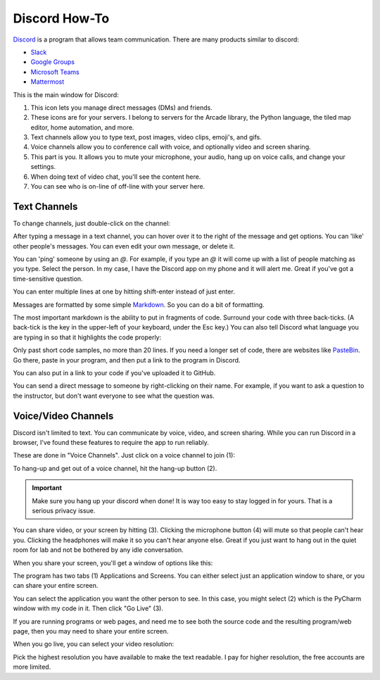 Discord How-To
==============

`Discord <https://discord.com/new>`_ is a program that allows team communication. There are many products
similar to discord:

* `Slack <https://slack.com/>`_
* `Google Groups <https://groups.google.com/forum/#!overview>`_
* `Microsoft Teams <https://www.microsoft.com/en-us/microsoft-365/microsoft-teams/group-chat-software>`_
* `Mattermost <https://mattermost.com/>`_

This is the main window for Discord:

.. image:: main_window.png

1. This icon lets you manage direct messages (DMs) and friends.
2. These icons are for your servers. I belong to servers for the Arcade
   library, the Python language, the tiled map editor, home automation, and more.
3. Text channels allow you to type text, post images, video clips, emoji's,
   and gifs.
4. Voice channels allow you to conference call with voice, and optionally video
   and screen sharing.
5. This part is you. It allows you to mute your microphone, your audio, hang
   up on voice calls, and change your settings.
6. When doing text of video chat, you'll see the content here.
7. You can see who is on-line of off-line with your server here.

Text Channels
-------------

To change channels, just double-click on the channel:

.. image:: channels.png
   :width: 25%

After typing a message in a text channel, you can hover over it to the right
of the message and get options. You can 'like' other people's messages. You can
even edit your own message, or delete it.

.. image:: edit_message.png


You can 'ping' someone by using an `@`. For example, if you type an `@` it will
come up with a list of people matching as you type. Select the person. In my case,
I have the Discord app on my phone and it will alert me. Great if you've got
a time-sensitive question.

.. image:: ping.png
   :width: 25%

You can enter multiple lines at one by hitting shift-enter instead of just
enter.

Messages are formatted by some simple
`Markdown <https://www.markdownguide.org/>`_.
So you can do a bit of formatting.

.. image:: markdown.png
   :width: 75%

The most important markdown is the ability to put in fragments of code.
Surround your code with three back-ticks. (A back-tick is the key in the
upper-left of your keyboard, under the Esc key.) You can also tell
Discord what language you are typing in so that it highlights the code
properly:

.. image:: python.png
   :width: 50%

Only past short code samples, no more than 20 lines. If you need a longer set of
code, there are websites like `PasteBin <https://pastebin.com/>`_. Go there,
paste in your program, and then put a link to the program in Discord.

.. image:: pastebin.png

You can also put in a link to your code if you've uploaded it to GitHub.

You can send a direct message to someone by right-clicking on their name. For
example, if you want to ask a question to the instructor, but don't want everyone
to see what the question was.

.. image:: dm.png
   :width: 25%


Voice/Video Channels
--------------------

Discord isn't limited to text. You can communicate by voice, video, and screen
sharing. While you can run Discord in a browser, I've found these
features to require the app to run reliably.

These are done in "Voice Channels". Just click on a voice channel to
join (1):

.. image:: voice_detail.png
   :width: 25%

To hang-up and get out of a voice channel, hit the hang-up button (2).

.. important::

    Make sure you hang up your discord when done! It is way too easy to
    stay logged in for yours. That is a serious privacy issue.

You can share video, or your screen by hitting (3). Clicking the microphone
button (4) will mute so that people can't hear you. Clicking the headphones
will make it so you can't hear anyone else. Great if you just want to
hang out in the quiet room for lab and not be bothered by any idle conversation.

When you share your screen, you'll get a window of options like this:

.. image:: select_stream.png
   :width: 35%

The program has two tabs (1) Applications and Screens. You
can either select just an application window to share, or you can
share your entire screen.

You can select the application you want the other person to see.
In this case, you might select (2) which is the PyCharm window with
my code in it. Then click "Go Live" (3).

If you are running programs or web pages, and need me to see
both the source code and the resulting program/web page, then you
may need to share your entire screen.

When you go live, you can select your video resolution:

.. image:: video_streaming.png
   :width: 35%

Pick the highest resolution you have available to make the
text readable. I pay for higher resolution, the free accounts
are more limited.
